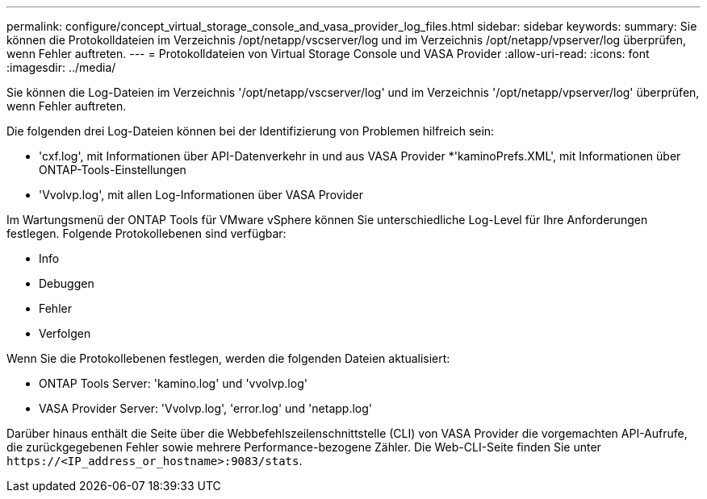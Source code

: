 ---
permalink: configure/concept_virtual_storage_console_and_vasa_provider_log_files.html 
sidebar: sidebar 
keywords:  
summary: Sie können die Protokolldateien im Verzeichnis /opt/netapp/vscserver/log und im Verzeichnis /opt/netapp/vpserver/log überprüfen, wenn Fehler auftreten. 
---
= Protokolldateien von Virtual Storage Console und VASA Provider
:allow-uri-read: 
:icons: font
:imagesdir: ../media/


[role="lead"]
Sie können die Log-Dateien im Verzeichnis '/opt/netapp/vscserver/log' und im Verzeichnis '/opt/netapp/vpserver/log' überprüfen, wenn Fehler auftreten.

Die folgenden drei Log-Dateien können bei der Identifizierung von Problemen hilfreich sein:

* 'cxf.log', mit Informationen über API-Datenverkehr in und aus VASA Provider
*'kaminoPrefs.XML', mit Informationen über ONTAP-Tools-Einstellungen
* 'Vvolvp.log', mit allen Log-Informationen über VASA Provider


Im Wartungsmenü der ONTAP Tools für VMware vSphere können Sie unterschiedliche Log-Level für Ihre Anforderungen festlegen. Folgende Protokollebenen sind verfügbar:

* Info
* Debuggen
* Fehler
* Verfolgen


Wenn Sie die Protokollebenen festlegen, werden die folgenden Dateien aktualisiert:

* ONTAP Tools Server: 'kamino.log' und 'vvolvp.log'
* VASA Provider Server: 'Vvolvp.log', 'error.log' und 'netapp.log'


Darüber hinaus enthält die Seite über die Webbefehlszeilenschnittstelle (CLI) von VASA Provider die vorgemachten API-Aufrufe, die zurückgegebenen Fehler sowie mehrere Performance-bezogene Zähler. Die Web-CLI-Seite finden Sie unter `\https://<IP_address_or_hostname>:9083/stats`.
